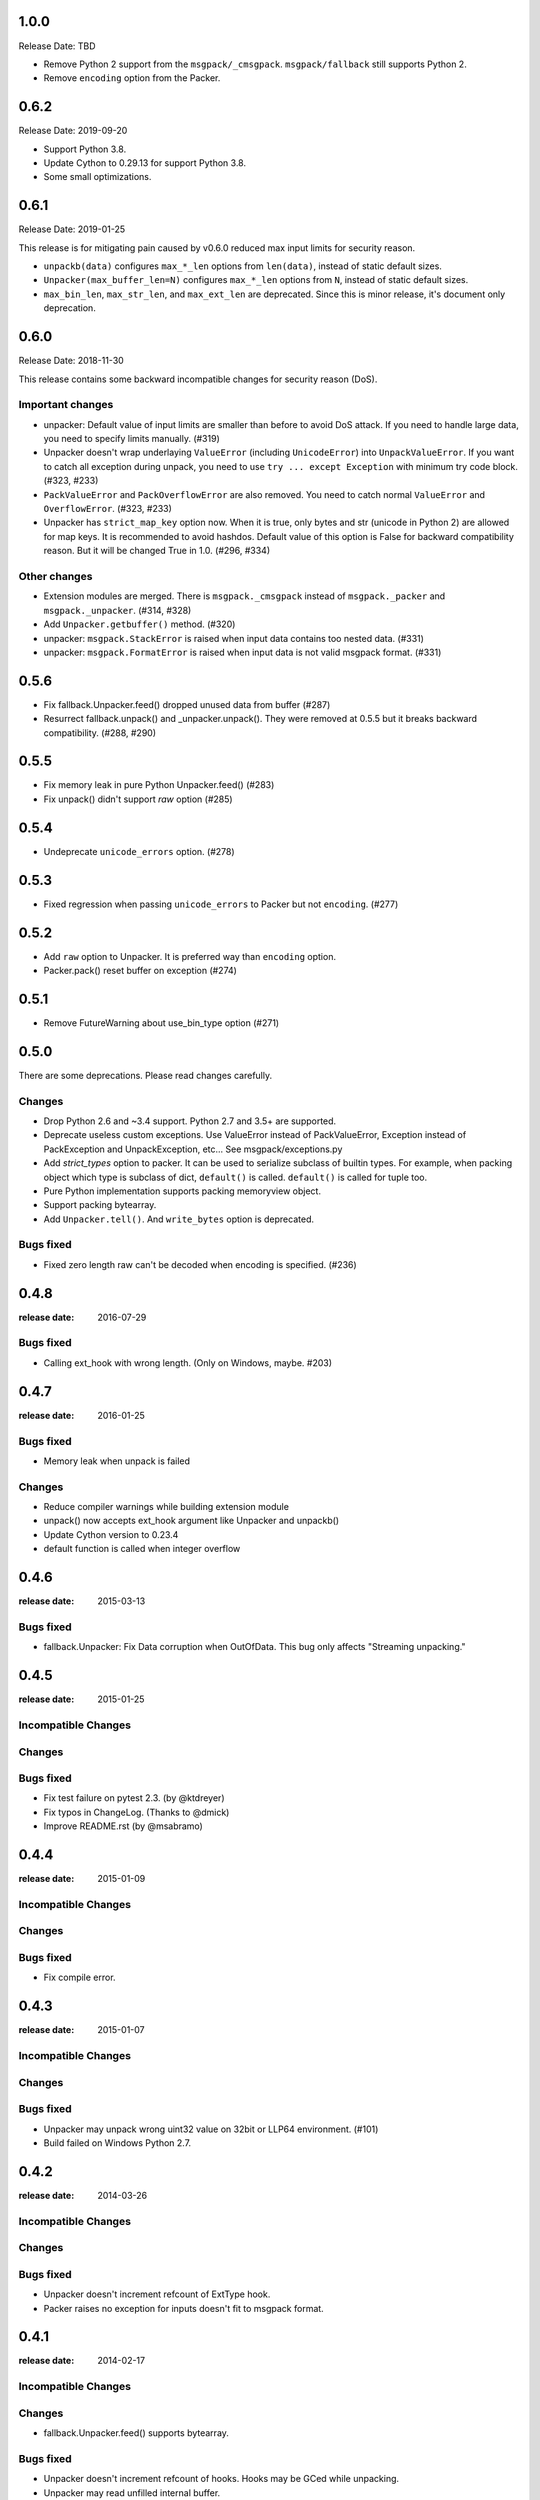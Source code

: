 1.0.0
=====

Release Date: TBD

* Remove Python 2 support from the ``msgpack/_cmsgpack``.
  ``msgpack/fallback`` still supports Python 2.
* Remove ``encoding`` option from the Packer.


0.6.2
=====

Release Date: 2019-09-20

* Support Python 3.8.
* Update Cython to 0.29.13 for support Python 3.8.
* Some small optimizations.


0.6.1
======

Release Date: 2019-01-25

This release is for mitigating pain caused by v0.6.0 reduced max input limits
for security reason.

* ``unpackb(data)`` configures ``max_*_len`` options from ``len(data)``,
  instead of static default sizes.

* ``Unpacker(max_buffer_len=N)`` configures ``max_*_len`` options from ``N``,
  instead of static default sizes.

* ``max_bin_len``, ``max_str_len``, and ``max_ext_len`` are deprecated.
  Since this is minor release, it's document only deprecation.


0.6.0
======

Release Date: 2018-11-30

This release contains some backward incompatible changes for security reason (DoS).

Important changes
-----------------

* unpacker: Default value of input limits are smaller than before to avoid DoS attack.
  If you need to handle large data, you need to specify limits manually. (#319)

* Unpacker doesn't wrap underlaying ``ValueError`` (including ``UnicodeError``) into
  ``UnpackValueError``.  If you want to catch all exception during unpack, you need
  to use ``try ... except Exception`` with minimum try code block. (#323, #233)

* ``PackValueError`` and ``PackOverflowError`` are also removed.  You need to catch
  normal ``ValueError`` and ``OverflowError``. (#323, #233)

* Unpacker has ``strict_map_key`` option now.  When it is true, only bytes and str
  (unicode in Python 2) are allowed for map keys.  It is recommended to avoid
  hashdos.  Default value of this option is False for backward compatibility reason.
  But it will be changed True in 1.0. (#296, #334)

Other changes
-------------

* Extension modules are merged.  There is ``msgpack._cmsgpack`` instead of
  ``msgpack._packer`` and ``msgpack._unpacker``. (#314, #328)

* Add ``Unpacker.getbuffer()`` method. (#320)

* unpacker: ``msgpack.StackError`` is raised when input data contains too
  nested data. (#331)

* unpacker: ``msgpack.FormatError`` is raised when input data is not valid
  msgpack format. (#331)


0.5.6
======

* Fix fallback.Unpacker.feed() dropped unused data from buffer (#287)
* Resurrect fallback.unpack() and _unpacker.unpack().
  They were removed at 0.5.5 but it breaks backward compatibility. (#288, #290)

0.5.5
======

* Fix memory leak in pure Python Unpacker.feed() (#283)
* Fix unpack() didn't support `raw` option (#285)

0.5.4
======

* Undeprecate ``unicode_errors`` option. (#278)

0.5.3
======

* Fixed regression when passing ``unicode_errors`` to Packer but not ``encoding``. (#277)

0.5.2
======

* Add ``raw`` option to Unpacker.  It is preferred way than ``encoding`` option.

* Packer.pack() reset buffer on exception (#274)


0.5.1
======

* Remove FutureWarning about use_bin_type option (#271)

0.5.0
======

There are some deprecations.  Please read changes carefully.

Changes
-------

* Drop Python 2.6 and ~3.4 support.  Python 2.7 and 3.5+ are supported.

* Deprecate useless custom exceptions.  Use ValueError instead of PackValueError,
  Exception instead of PackException and UnpackException, etc...
  See msgpack/exceptions.py

* Add *strict_types* option to packer.  It can be used to serialize subclass of
  builtin types.  For example, when packing object which type is subclass of dict,
  ``default()`` is called.  ``default()`` is called for tuple too.

* Pure Python implementation supports packing memoryview object.

* Support packing bytearray.

* Add ``Unpacker.tell()``.  And ``write_bytes`` option is deprecated.


Bugs fixed
----------

* Fixed zero length raw can't be decoded when encoding is specified. (#236)


0.4.8
=====
:release date: 2016-07-29

Bugs fixed
----------

* Calling ext_hook with wrong length. (Only on Windows, maybe. #203)


0.4.7
=====
:release date: 2016-01-25

Bugs fixed
----------

* Memory leak when unpack is failed

Changes
-------

* Reduce compiler warnings while building extension module
* unpack() now accepts ext_hook argument like Unpacker and unpackb()
* Update Cython version to 0.23.4
* default function is called when integer overflow


0.4.6
=====
:release date: 2015-03-13

Bugs fixed
----------

* fallback.Unpacker: Fix Data corruption when OutOfData.
  This bug only affects "Streaming unpacking."


0.4.5
=====
:release date: 2015-01-25

Incompatible Changes
--------------------

Changes
-------

Bugs fixed
----------

* Fix test failure on pytest 2.3.  (by @ktdreyer)
* Fix typos in ChangeLog.  (Thanks to @dmick)
* Improve README.rst  (by @msabramo)


0.4.4
=====
:release date: 2015-01-09

Incompatible Changes
--------------------

Changes
-------

Bugs fixed
----------

* Fix compile error.

0.4.3
=====
:release date: 2015-01-07

Incompatible Changes
--------------------

Changes
-------

Bugs fixed
----------

* Unpacker may unpack wrong uint32 value on 32bit or LLP64 environment. (#101)
* Build failed on Windows Python 2.7.

0.4.2
=====
:release date: 2014-03-26

Incompatible Changes
--------------------

Changes
-------

Bugs fixed
----------

* Unpacker doesn't increment refcount of ExtType hook.
* Packer raises no exception for inputs doesn't fit to msgpack format.

0.4.1
=====
:release date: 2014-02-17

Incompatible Changes
--------------------

Changes
-------

* fallback.Unpacker.feed() supports bytearray.

Bugs fixed
----------

* Unpacker doesn't increment refcount of hooks. Hooks may be GCed while unpacking.
* Unpacker may read unfilled internal buffer.

0.4.0
=====
:release date: 2013-10-21

Incompatible Changes
--------------------

* Raises TypeError instead of ValueError when packer receives unsupported type.

Changes
-------

* Support New msgpack spec.


0.3.0
=====

Incompatible Changes
--------------------

* Default value of ``use_list`` is ``True`` for now. (It was ``False`` for 0.2.x)
  You should pass it explicitly for compatibility to 0.2.x.
* `Unpacker.unpack()` and some unpack methods now raise `OutOfData` instead of
  `StopIteration`. `StopIteration` is used for iterator protocol only.

Changes
-------
* Pure Python fallback module is added. (thanks to bwesterb)
* Add ``.skip()`` method to ``Unpacker`` (thanks to jnothman)
* Add capturing feature. You can pass the writable object to
  ``Unpacker.unpack()`` as a second parameter.
* Add ``Packer.pack_array_header`` and ``Packer.pack_map_header``.
  These methods only pack header of each type.
* Add ``autoreset`` option to ``Packer`` (default: True).
  Packer doesn't return packed bytes and clear internal buffer.
* Add ``Packer.pack_map_pairs``. It packs sequence of pair to map type.



0.2.4
=====
:release date: 2012-12-22

Bugs fixed
----------

* Fix SEGV when object_hook or object_pairs_hook raise Exception. (#39)

0.2.3
=====
:release date: 2012-12-11

Changes
-------
* Warn when use_list is not specified. It's default value will be changed in 0.3.

Bugs fixed
----------
* Can't pack subclass of dict.

0.2.2
=====
:release date: 2012-09-21

Changes
-------
* Add ``use_single_float`` option to ``Packer``. When it is true, packs float
  object in single precision format.

Bugs fixed
----------
* ``unpack()`` didn't restores gc state when it called with gc disabled.
  ``unpack()`` doesn't control gc now instead of restoring gc state collectly.
  User can control gc state when gc cause performance issue.

* ``Unpacker``'s ``read_size`` option didn't used.

0.2.1
=====
:release date: 2012-08-20

Changes
-------
* Add ``max_buffer_size`` parameter to Unpacker. It limits internal buffer size
  and allows unpack data from untrusted source safely.

* Unpacker's buffer reallocation algorithm is less greedy now. It cause performance
  decrease in rare case but memory efficient and don't allocate than ``max_buffer_size``.

Bugs fixed
----------
* Fix msgpack didn't work on SPARC Solaris. It was because choosing wrong byteorder
  on compilation time. Use ``sys.byteorder`` to get correct byte order.
  Very thanks to Chris Casey for giving test environment to me.


0.2.0
=====
:release date: 2012-06-27

Changes
-------
* Drop supporting Python 2.5 and unify tests for Py2 and Py3.
* Use new version of msgpack-c. It packs correctly on big endian platforms.
* Remove deprecated packs and unpacks API.

Bugs fixed
----------
* #8 Packing subclass of dict raises TypeError. (Thanks to Steeve Morin.)


0.1.13
======
:release date: 2012-04-21

New
---
* Don't accept subtype of list and tuple as msgpack list. (Steeve Morin)
  It allows customize how it serialized with ``default`` argument.

Bugs fixed
----------
* Fix wrong error message. (David Wolever)
* Fix memory leak while unpacking when ``object_hook`` or ``list_hook`` is used.
  (Steeve Morin)

Other changes
-------------
* setup.py works on Python 2.5 (Steffen Siering)
* Optimization for serializing dict.


0.1.12
======
:release date: 2011-12-27

Bugs fixed
----------

* Re-enable packs/unpacks removed at 0.1.11. It will be removed when 0.2 is released.


0.1.11
======
:release date: 2011-12-26

Bugs fixed
----------

* Include test code for Python3 to sdist. (Johan Bergström)
* Fix compilation error on MSVC. (davidgaleano)


0.1.10
======
:release date: 2011-08-22

New feature
-----------
* Add ``encoding`` and ``unicode_errors`` option to packer and unpacker.
  When this option is specified, (un)packs unicode object instead of bytes.
  This enables using msgpack as a replacement of json. (tailhook)


0.1.9
=====
:release date: 2011-01-29

New feature
-----------
* ``use_list`` option is added to unpack(b) like Unpacker.
  (Use keyword argument because order of parameters are different)

Bugs fixed
----------
* Fix typo.
* Add MemoryError check.

0.1.8
=====
:release date: 2011-01-10

New feature
-----------
* Support ``loads`` and ``dumps`` aliases for API compatibility with
  simplejson and pickle.

* Add *object_hook* and *list_hook* option to unpacker. It allows you to
  hook unpacking mapping type and array type.

* Add *default* option to packer. It allows you to pack unsupported types.

* unpacker accepts (old) buffer types.

Bugs fixed
----------
* Fix segv around ``Unpacker.feed`` or ``Unpacker(file)``.


0.1.7
=====
:release date: 2010-11-02

New feature
-----------
* Add *object_hook* and *list_hook* option to unpacker. It allows you to
  hook unpacking mapping type and array type.

* Add *default* option to packer. It allows you to pack unsupported types.

* unpacker accepts (old) buffer types.

Bugs fixed
----------
* Compilation error on win32.
